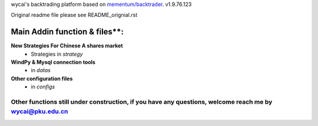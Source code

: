 wycai's backtrading platform based on `mementum/backtrader <https://github.com/mementum/backtrader>`_. v1.9.76.123

Original readme file please see README_orignial.rst


Main Addin function & files**:
========================================================
**New Strategies For Chinese A shares market**
  - Strategies in `\strategy`

**WindPy & Mysql connection tools**
  - in `\datas`

**Other configuration files**
  - in `\configs`


Other functions still under construction, if you have any questions, welcome reach me by wycai@pku.edu.cn
------------------------------------------------------------------------------------------------------------------------------